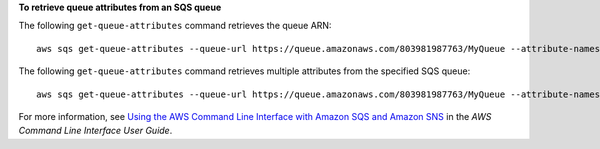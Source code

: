 **To retrieve queue attributes from an SQS queue**

The following ``get-queue-attributes`` command retrieves the queue ARN::

  aws sqs get-queue-attributes --queue-url https://queue.amazonaws.com/803981987763/MyQueue --attribute-names QueueArn
        
The following ``get-queue-attributes`` command retrieves multiple attributes from the specified SQS queue::

  aws sqs get-queue-attributes --queue-url https://queue.amazonaws.com/803981987763/MyQueue --attribute-names QueueArn MaximumMessageSize VisibilityTimeout

For more information, see `Using the AWS Command Line Interface with Amazon SQS and Amazon SNS`_ in the *AWS Command Line Interface User Guide*.

.. _Using the AWS Command Line Interface with Amazon SQS and Amazon SNS: http://docs.aws.amazon.com/cli/latest/userguide/cli-sqs-queue-sns-topic.html

